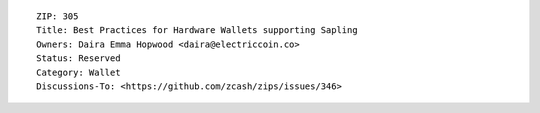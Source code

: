 ::

  ZIP: 305
  Title: Best Practices for Hardware Wallets supporting Sapling
  Owners: Daira Emma Hopwood <daira@electriccoin.co>
  Status: Reserved
  Category: Wallet
  Discussions-To: <https://github.com/zcash/zips/issues/346>
